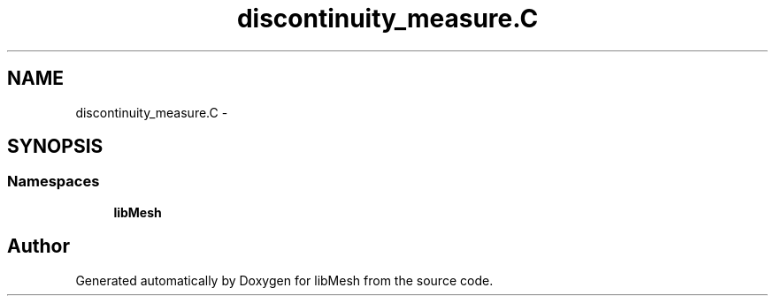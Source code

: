 .TH "discontinuity_measure.C" 3 "Tue May 6 2014" "libMesh" \" -*- nroff -*-
.ad l
.nh
.SH NAME
discontinuity_measure.C \- 
.SH SYNOPSIS
.br
.PP
.SS "Namespaces"

.in +1c
.ti -1c
.RI "\fBlibMesh\fP"
.br
.in -1c
.SH "Author"
.PP 
Generated automatically by Doxygen for libMesh from the source code\&.
